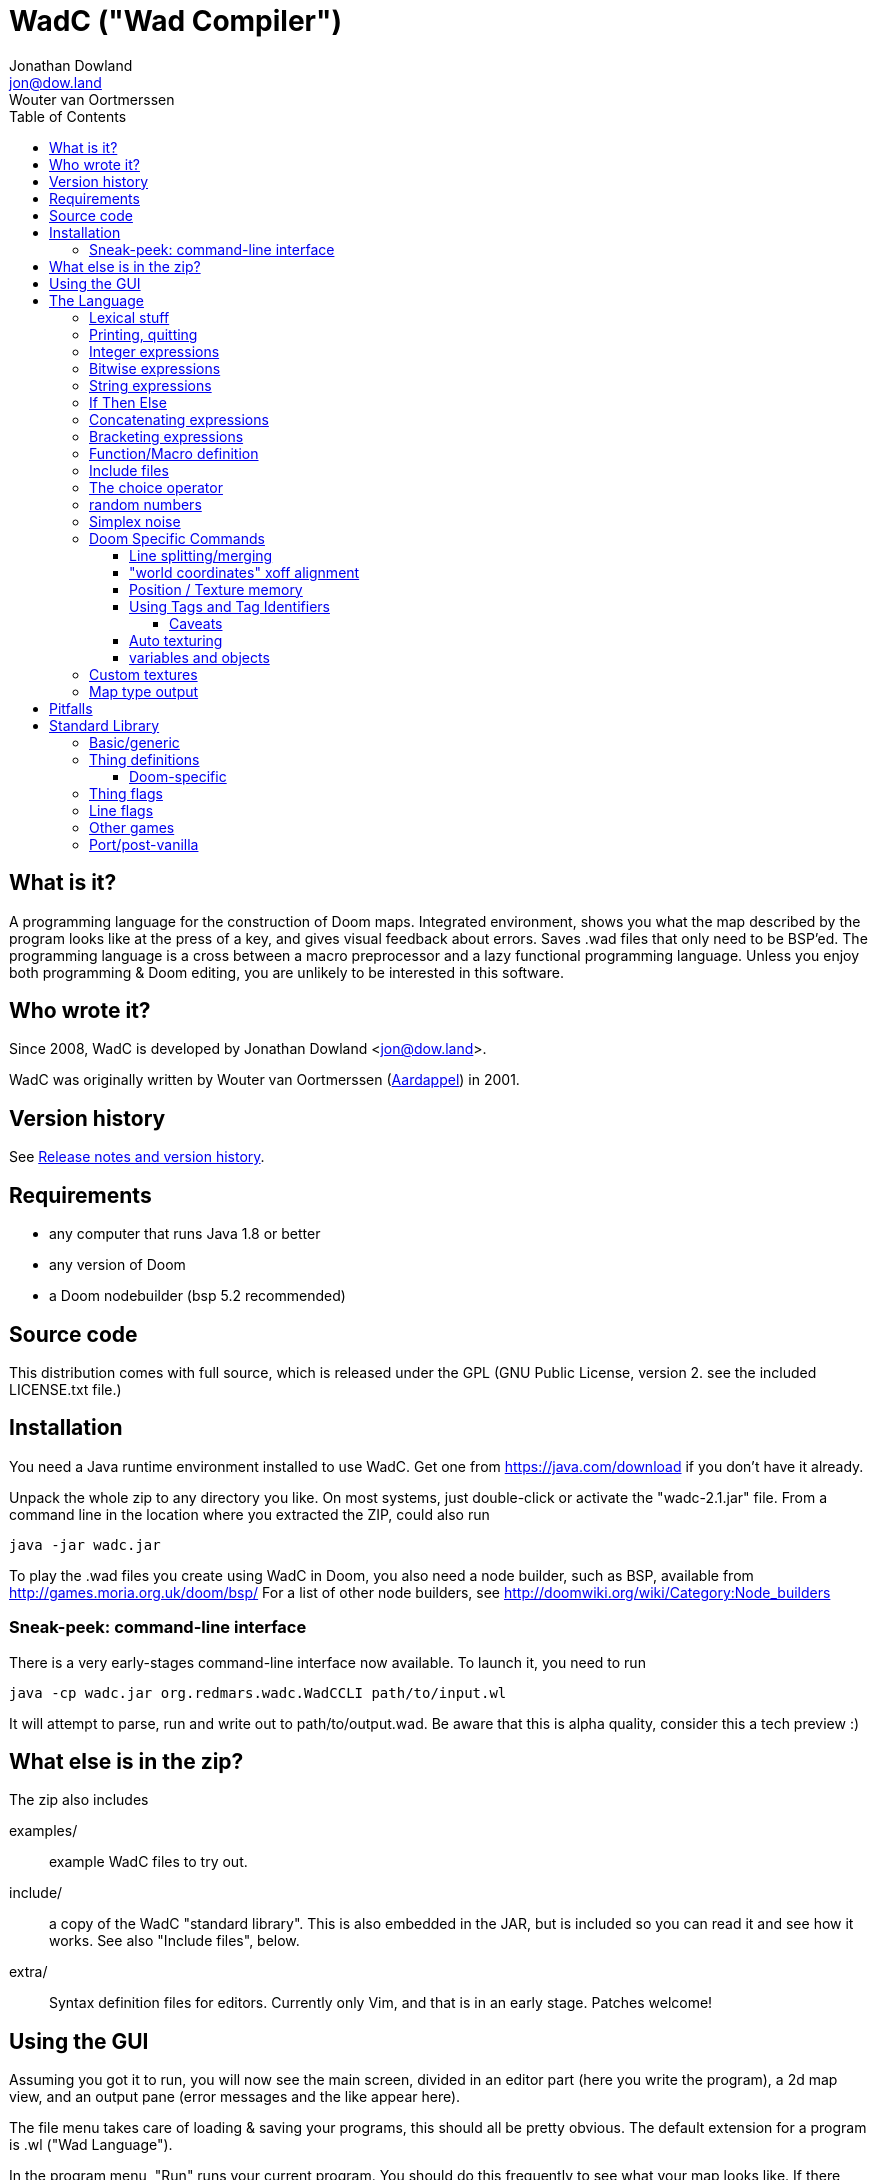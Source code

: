 = WadC ("Wad Compiler")
Jonathan Dowland <jon@dow.land>; Wouter van Oortmerssen
:toc:
:toc-placement: preamble
:toclevels: 5
:homepage: https://jmtd.net/wadc/

toc::[]

== What is it?

A programming language for the construction of Doom maps. Integrated 
environment, shows you what the map described by the program looks like at the 
press of a key, and gives visual feedback about errors. Saves .wad files that 
only need to be BSP'ed. The programming language is a cross between a macro 
preprocessor and a lazy functional programming language. Unless you enjoy
both programming & Doom editing, you are unlikely to be interested in this
software.

== Who wrote it?

Since 2008, WadC is developed by Jonathan Dowland <jon@dow.land>.

WadC was originally written by Wouter van Oortmerssen
(link:http://strlen.com/wadc/[Aardappel]) in 2001.

== Version history

See link:release_notes.adoc[Release notes and version history].

== Requirements

- any computer that runs Java 1.8 or better
- any version of Doom
- a Doom nodebuilder (bsp 5.2 recommended)


== Source code

This distribution comes with full source, which is released under the
GPL (GNU Public License, version 2. see the included LICENSE.txt file.)


== Installation


You need a Java runtime environment installed to use WadC. Get one from
https://java.com/download if you don't have it already.

Unpack the whole zip to any directory you like. On most systems, just
double-click or activate the "wadc-2.1.jar" file. From a command line in
the location where you extracted the ZIP, could also run

    java -jar wadc.jar

To play the .wad files you create using WadC in Doom, you also need a
node builder, such as BSP, available from http://games.moria.org.uk/doom/bsp/
For a list of other node builders, see http://doomwiki.org/wiki/Category:Node_builders

=== Sneak-peek: command-line interface

There is a very early-stages command-line interface now available. To
launch it, you need to run

    java -cp wadc.jar org.redmars.wadc.WadCCLI path/to/input.wl

It will attempt to parse, run and write out to path/to/output.wad. Be
aware that this is alpha quality, consider this a tech preview :)

== What else is in the zip?


The zip also includes

examples/:: example WadC files to try out.
include/::  a copy of the WadC "standard library". This is also
            embedded in the JAR, but is included so you can read
            it and see how it works. See also "Include files",
            below.
extra/::    Syntax definition files for editors. Currently only
            Vim, and that is in an early stage. Patches welcome!

== Using the GUI

Assuming you got it to run, you will now see the main screen, divided in an
editor part (here you write the program), a 2d map view, and an output
pane (error messages and the like appear here).

The file menu takes care of loading & saving your programs, this should all
be pretty obvious. The default extension for a program is .wl ("Wad Language").

In the program menu, "Run" runs your current program. You should do this 
frequently to see what your map looks like. If there were errors parsing your 
program the error will be shown in the output pane, and the cursor position in 
the source code after the point the error was discovered. If it parsed ok, your 
program will run which will generate a map. Runtime errors will be reported to 
the output pane, and some runtime errors that relate to particular lines or 
sectors will highlight the line or sector causing the error in red. In general 
these colours are use in the 2d view:

- white: one sided linedef
- grey: two sided linedef
- green: vertices & unassigned linedef (assigned to sector 0 upon saving a wad)
- red: line/sector that caused a runtime error
- purple: last line (and vertex) the program generated
- blue: things, and lines with special types
- yellow: newly drawn lines (press "Run" to make them green)
- dark grey: grid lines at 64 distance

You can zoom by left-clicking, and zoom out by right-clicking (in both cases,
where you click is made the new center of the map). Additionally you can pan
around by dragging the mouse, larger drags cause larger movements (you drag
whatever you grab to the position you release it on).

Instead of typing commands to draw lines, you can hold down control and click 
with the mouse (grid snap = 16 only, sorry), which will draw a line (or a curve 
if you hold down alt instead, or just step to a new position using shift) 
between the last vertex and where you clicked, and insert the code to draw this 
line at the end of the main function (so that, if you press "Run", it will 
regenerate itself correctly!). This needs atleast one starting line, and 
"standard.h" included. This is a very useful feature for drawing complex shapes, 
and for producing "glue code" between functions. After WadC has generated the 
code, you can copy it to another function etc. If you made a mistake in drawing 
you can simply delete the code from the edit window and try again (keep pressing
"Run" in between).

"Run / Save / Save Wad" runs the program as above, and if succesful writes the
sourcefile, and a .wad to the same directory and with the same name as the .wl
file. Before loading it up in Doom you have to run it through a nodebuilder.

"Run / Save / Save Wad / BSP/ DOOM" as above, but now also runs the nodebuilder
on it, and then your favourite doom port. You can set which bsp / doom port you
want to use and where they are located by modifying "wadc.cfg", (see "configuration
file").


== The Language

For most people it will be easiest to think of the language as a powerful
macro language. It consists of a set of builtin functions that allow you
to draw lines and sectors and such, and a way to abstract over them using
a function.


=== Lexical stuff

The language just knows two literals, integers (23, 0, -1 etc.) and strings
("LITE5"), the latter sofar mainly used for texture names.

Identifiers are made up of lower or upper case characters, and are allowed to 
contain digits or "_".

The source is in free format (i.e. it doesn't matter how you layout your
code). Single line comments start with "--" and last for the rest of that line,
multiline comments is anything enclosed in /* */ (not nested).

=== Printing, quitting

    print("foo")

Prints the argument to the output pane (or standard output in command-line mode).

    die("argh")

Stop evaluating the program and report the argument to the output pane. Useful for
fatal errors.

=== Integer expressions

The following builtin functions allow you to do simple operations on integers:

    add(x,y)
    sub(x,y)
    mul(x,y)
    div(x,y)

same as x+y x-y etc.

    eq(x,y)
    lessthaneq(x,y)

same as x==y and x<=y, returning 1 if true or 0 if false. To do other comparisons
simply rearrange your code :)

    sin(x)
    asin(x)

sin takes an argument in degrees (not radians) *10, i.e. 90 degrees is 900. It
returns the 1.0 to -1.0 range as 1024 to -1024. asin performs the inverse
transformation over the same ranges.

=== Bitwise expressions

Three bitwise operators are provided. These are mostly useful for setting flags:

    and(a,b)
    or(c,d)
    not(e)

equivalent to A · B, C + D, ¬E.

=== String expressions

    cat(a,b)

Just one: `cat` concatenates two expressions into one string.

=== If Then Else

is an expression of the form "exp ? exp : exp" as in C/Java. For example

    lessthaneq(a,0) ? 0 : a

returns a, unless it is negative then it returns 0.


=== Concatenating expressions

Writing any two expressions seperated by a space simply creates a new 
expression, where the expressions get evaluated in order, but the result is the 
value of the second expression. This is equivalent to the "," operator in C/Java 
and makes sense if you want to evaluate a number of expressions which are 
actually statements (expressions that are used for their side effect, not for 
their result). For example:

    print("a = ") print(a) a

is one expression that first prints two things to the output pane, and returns 
"a" as the result of the whole. This can be used anywhere, for example in an if 
expression:

    lessthaneq(a,0) ? print(a) 0 : a

if for example you wanted to debug what "a" was when it is negative.


=== Bracketing expressions

You can freely use "{" and "}" to bracket (groups of) expressions to make
more complex cases of if's clear in meaning. for example:

    a ? b : c d

both c and d are part of the else part of the if. To prevent this, write:

    { a ? b : c } d


=== Function/Macro definition

This is where the fun starts. WadC's functions are like macros because they don't
evaluate their arguments but just pass them on. But unlike macros they can do
things normally only functions can do like recursive calls.

To define a function that takes no arguments, simply write:

    name { exp }

This would allow you to use "name" everywhere and it would result in "exp" being 
evaluated. To add parameters, simply add them as a comma seperated list between 
parentheses, i.e.:

    name(a,b,c,...) { exp }

The parameter names you mention between the parentheses can now be used in
the "exp" part, and to use this function you have to specify values as
arguments. What is cool is that there are no restrictions to what you can
pass as arguments, it can even be any bit of code! As an example:

    twice(x) { x x }

    twice(print("heh"))

will print "heh" twice. In most languages you would pass the result of print(),
here you pass the actual code. This leads to new coding habits, for example in
designing a map you often need to do something different in a certain case of
your function. So instead of writing:

    dosomething(x) {
      blah(x)
      eq(x,0) ? print("something special has to happen here") : 0
    }

    dosomething(2)
    dosomething(1)
    dosomething(0)

You could write:

    dosomething(x,y) { blah(x) y }

    dosomething(2,0)
    dosomething(1,0)
    dosomething(0,print("something special has to happen here"))

You can disable this "lazy" way of argument evaluation by giving the
variable a name that starts with an "_", i.e.:

    twice(_x) { _x _x }

    twice(print("heh"))

will print "heh" just once. There are really very few cases where this
is needed (mostly in recursive functions).


=== Include files

You can include another WadC sourcecode file using "#", for example:

    #"standard.h"

this will include the file "standard.h" in your
program (actually, it will append it to the end of it, so if it has any
errors WadC will report linenumbers beyond the end of your file :)

WadC will first look in the directory containing your current .wl file
to find the file you asked for. If it isn't there, WadC will then try
to load it from within the embedded copy of the standard library.

Generally, ".h" is used for files that are only useful when included
somewhere (i.e. don't contain a "main" function) and ".wl" for normal
sources. "standard.h" contains useful macros, it should be included
in any program really.

WadC's set of standard include files contain a wide range of useful
language, doom & architectural macros that are very useful and speed
up editing a lot. You should make sure to get familiar with them.
See <<standard-library,Standard Library>> for descriptions of them
all.

=== The choice operator

The choice operator can be placed between one or more expressions,
and will make WadC choose one at random:

	print({ "hi!" | "hello!" | "how do you do!" })
	
will print one of the three strings at random, giving each 1/3rd a
chance of being picked. What is the use of this? Maps with (controlled)
random features maybe? you figure it out. Look at the "hexagon" sources
for an extensive example.

As a convention it is a good idea to bracket choice expressions with {}
as shown in the example above... but it is not needed. Choice expressions
may appear anywhere where the constituent expressions are valid.

Caveat: WadC makes its choice which expression to pick _when the function
they appear in is called_, not when they are supposed to be evaluated:

    blah {
      for(1,4,straight({ 64 | 32 }))
    }

will draw all 4 lines at length 64, or all at 32, but not a mixture.
This feature is there to make it easier to have a random choice be
repeated, which would otherwise be impossible. To force a random choice
at every iteration, use a function:

    len { 64 | 32 }

    blah {
      for(1,4,straight(len))
    }

If you want to use choice in a level but want reproducibility, you can seed
the random number generator:

    seed(1337)

This affects any use of the choice operator that follows.

=== random numbers

    rand(x,y)

Returns a random integer within the range x to y, inclusive. `rand` uses the
same Random pool as the choice operator, and is similarly affected by the use
of `seed`.

=== Simplex noise

   simplex(x,y)

The `simplex` function returns a number between 0 and 1,000,000 based on the
supplied X/Y coordinates into a 2D Simplex "field". This is useful for generating
landscapes or any other structure of feature which requires smoothed noise. To
get smooth changes, use small iterations over X and Y, for rougher transitions,
use larger.

`simplex` is entirely deterministic, reproducible and not affected by `seed`.

=== Doom Specific Commands

The bit you have been waiting for :)

First let me explain how evaluation and map construction works. At any
stage you always have a current vertex (and also a current line). Besides
that, you have an orientation, which is the direction you will draw in
if you draw a line. Unlike languages like Logo, you can't just look in
any direction, but just in 4: north, east, south, west. The thinking
behind this is that if you could move in an arbitrary angle, it would
be hard to keep track of your imaginary grid, and also that most maps
will have parts that can benefit from rotating to any of these 4 directions,
but more than that is hardly useful. Note that having these 4 directions
doesn't mean you can't draw lines in arbitrary directions, it only affects
which way you are looking.

    rotright
    rotleft

rotate you 90 degrees, e.g. "north rotright" is equivalent
to "east".

    up
    down

control whether the "pen" is up or down. If it is down (default)
moving about will create linedefs (hint, use macros from standard.h
instead of these).

    step(forwards_backwards,sideways)

This is the main drawing command. It draws a line from the current
vertex to a new position which will become the new current vertex.
The first value determines how many units to go forwards in the
direction you are looking, if it is negative you will go backwards.
The second parameter determines a sidestep from this, 0 means
straight ahead, positive numbers step towards the right, and negative
ones to the left. For example, if you were looking north, and wanted
to draw a line that goes 45 degrees across a 64 unit square towards
the north-east, you would write:

    step(64,64)

Here you see why that 4 direction system is useful: if you were using
arbitrary angles you would have needed to write something like 
"rotate(45) step(mul(sqrt(2),64))" which would be horribly clumsy and
imprecise, assuming it would use floats.

To make creating linedefs easier, some shorter macros exists (defined
in "standard.h" to make life easier.

    curve(forward,sideways,subdivisions,xoffdir)

draws a 90 degree curve out of linesegments, the number of which is determined by
subdivisions. After the curve, the current orientation is rotated accordingly.
Curve automatically uses and increases the current xoff value to get perfect texturing,
and thus also allows multiple curves to be fitted together perfectly. Remember to
call xoff(0) after a series of curves to reset its value when needed.
xoffdir can be 1 or -1, and determines wether xoff values should be increasing
or decreasing.

    leftsector(floor,ceil,lightlevel)
    rightsector(floor,ceil,lightlevel)

create a new sector, with given floor/ceiling levels and light level.
the sector will be created from the last linedef drawn before this
command, and either to the left or the right of it (left means the
sector to the left, looking from the one before last vertex towards
the last vertex. Because making sectors always needs to be done after
the last line, it requires a bit of planning in your code (i.e. it
is a lot of hassle to make a sector out of something your are not
currently drawing, though it can be done (by overwriting any line of
it)). These commands can cause runtime errors if you ask to create
a sector out of something which is not closed off, or has some sidedef
already assigned to another sector etc. See also pitfalls below.

    innerleftsector(floor,ceil,lightlevel)
    innerrightsector(floor,ceil,lightlevel)
    popsector

same as the two commands above, but now as extra also assign the other
sidedef to the last sector created before this one, i.e. this new
sector is created inside the last sector.
popsector makes the sector before the last sector the one used for
attaching an innersector to, i.e. you can use this directly after
an innersector command if you want to place another innersector next
to the current one (rather than inside it).

    thing

Creates a thing of the current thingtype, with the current vertex
as position (default is playerstart) and the current orientation as
the things facing angle. You can change the type of
thing being added by using

	setthing(type)

where type you have to take from uds.txt, or better still use
monsters.h / pickups.h / decoration.h / spawns.h include files instead.

If you need to fine-tune the angle that things are facing, use

    thingangle(angle)
    angle_east
    angle_ne
    angle_north
    angle_nw
    angle_west
    angle_sw
    angle_south
    angle_se

`thingangle` takes a value in degrees, with 0 degrees facing West.
The constants `angle_east`, etc are defined in `standard.h` for your
convenience.

To fetch or adjust the flags used for creating new things, use

    setthingflags(flags)
    getthingflags

Useful in conjunction with the bitwise operators. See the `thingtypes.h`
library for useful definitions.

    linetype(type,tag)

Sets the current type & tag for lines being drawn. Needs to be reset to 0
manually. (see below for how to use tags).

    sectortype(type,tag)

sets current type & tag for the next sectors being creates. Needs to be reset
to 0 manually. (see below for how to use tags).

    linetypehexen(type,arg1,arg2,arg3,arg4,arg5)
    setthinghexen(type,arg1,arg2,arg3,arg4,arg5)

same as linetype & setthing above, only now for hexen/zdoom style wads. Using
any of these commands automatically changes the output wad to hexen format.
Note that arg1 in linetypehexen() is the same as tag in linetype(). To compile
maps produced this way, recommended is the version of bsp that comes with
"zeth". Check out zdoom.h for some useful macros.

    setlineflags(flags)
    getlineflags

Similar to the thing equivalents: fine control over linedef flag values.
Useful in conjunction with the bitwise operators. There are some linedef
flag constants defined in `include/lines.h`.

    getfloor
    getceil
    gettop
    getmid
    getbot

Return the current flat/texture in use.

    floor(flat)
    ceil(flat)
    top(texture)
    mid(texture)
    bot(texture)

Sets the current texture for any of these items. The first two require a name of 
a flat, the last 3 of a texture (not a patch). Names can be easily looked 
up/browsed in a Doom resource editor/browser such as http://slade.mancubus.net[SLADE].

Currently WadC doesn't check this is a valid texturename, it just uses it. 
The good side of this is that you can use custom texture wads by just using the 
correct names and adding the wad to -file. Who knows in the future WadC may 
support a texture browser and automatic saving of custom textures, but it is not 
a priority. bot/top/mid get assigned to both sidedefs upon creation of the 
linedef (using step), floor/ceil are assigned when leftsector/rightsector is 
executed.

By default, WadC automatically removes mid-textures on doublesided linedefs.
You can toggle this on and off using the 'midtex' command:

    midtex

Tip: wrap all your texture uses in a function:

    lite5 { mid("LITE5") }

not only is it easier to write but it will make it extremely easy to experiment 
with alternative texture choices in a map.

    xoff(offset)
    yoff(offset)

set the current texture offsets (used on lines drawn). don't forget to set them
back to 0 when done.

    unpegged

sets both lower & upper unpegged. calling it again resets to normal.

    impassable

By default, two-sided lines are passable. Setting 'impassable' prevents this.

    arch(height,width,depth,subdivision,floor,lightlevel)

(experimental) makes an arch, of a certain base height, starting at a certain floor
level. width is across the arch, depth is into the arch, subdivision should divide
width, i.e. if width = 128, then subdivision = 64 gives you sectors of 2 units wide.
Arch adds to xoff automatically to reduce funny texturing. On the y axis it is best
if you precede arch by unpegged.

    mergesectors

turns sector merge mode on. In this mode WadC will check for existing sectors
with identical properties when creating a new sector, and if one exists,
assign the sidedefs of the new sector to the existing sector instead. This
will enable you to create maps with very few sectors :)
Only use this option when necessary, as GL doom ports seem to have a hard time
triangulating sectors like this.

    prunelines

when this is on, removes all linedefs (when saving) that have the same
sector on both sides, and linedefs with no sidedefs at all. This is often
used in combination with mergesectors, and avoids the "sidedefs assigned
to same sector" error.

    lastsector
    forcesector(index)

returns the index (not tag!) of the last sector created. you can use this
value with together with forcesector, to add sides to a sector which is not
spacially adjoining it. forcesector will force the next makesector command
to add sidedefs to the sector specified instead of creating a new one. The
properties specified in the makesector command (floor level etc) are ignored.

Clearly there are a few Doom specific types and flags missing, this will
come in future versions.

==== Line splitting/merging

If either a line or a vertex is drawn on exactly the same location as an
existing line or vertex then the drawing command is ignored, i.e. if a
line is drawn multiple times, the properties of the first (textures etc.)
are remembered. This is useful for combining macros that draw complex
shapes.

But WadC supports a more advanced system for combining complex sectors:
for all horizontal and vertical lines it will automatically perform all
splitting of existing lines necessary, and insertion of vertices etc.
This means you can write macros that generate complex sectors, and
combine them with others, without having to worry how they match up.


==== "world coordinates" xoff alignment

If you make maps with lots of detail, and thus many short lines,
setting xoff correctly for each of them becomes unmanageable. For
those kind of maps, you can use "world coordinates" to assign good
xoff values automatically.

    undefx

this command "undefines" the current xoff. undefined xoff coordinates
get set automatically by WadC according to the coordinates of the vertices
on both end points. so for example if you have 4 linedefs of length 16,
between vertices (0,0) (0,16) (0,32) etc, then the xoff will be
automatically set to 0, 16, 32 etc (or their negative equivalents,
depending on which direction the line is going). because (sadly)
doom doesn't support texture scale, this can only work for linedefs that
are parallel to either the x of y axis.

If you make your map with "undefx" in mind, i.e. by aligning architecture
to power of 2 grid coordinates, you can align a whole map automatically.
You can still use the xoff() command command for specific lines that you
want to align in specific ways, just make sure to undefx afterwards.

the curve() command is not affected by undefx, it uses its own alignment.



==== Position / Texture memory

This is a language feature specifically meant to make drawing complex
forms easier. Often you will draw a lot of lines and sectors and
change textures, and want to get back to a certain point to continue
drawing there. These two expression do just that:

    !name

Store the current position (vertex), orientation, and textures in the (global) 
variable "name".

    ^name

Go back to the position/orientation stored in "name" and restore the textures.


==== Using Tags and Tag Identifiers

These are especially useful in combination with the linetype & sectortype
commands. Simply use any identifier prefixed by a "$":

    linetype(88,$exitlift)
    sectortype(0,$exitlift)

whereever the same tag is used, a unique tag number is automatically generated and
used.

If you want to generate a new, unique tag without using a tag identifier, you can
use 'newtag'

    set("myvar", newtag) -- gets a new, unused tag number
    -- ...
	linetype(sometime , get("myvar")) -- use it
    -- ...

===== Caveats

`newtag` and tag identifiers pull unique tag numbers from the same "pool" so you
can mix and match them. However, if you use bare numbers as tag arguments and use
`newtag` or tag identifiers, you run the risk of clashing the generated numbers
with your hand-chosen ones.


==== Auto texturing

This is a very powerful feature which lets you create "rules" that say
how a map should be textured, instead of doing it by hand.

Only surfaces that have the "?" texture assigned to them, will be auto textured.
This has the advantage that you can still perform manual texturing in those cases
where you can't write a rule to express what you want. You can easily use
autotexall() to set all texture to "?".

You specify rules using the following command:

    autotex(type,size1,size2,size3,texture)

This reads: apply "texture" to any surfaces that are of type "type",
and comply with size constraints "size1", "size2" and "size3".

Note well, if you specify multiple rules, then the *LAST* one that is
applicable for a certain surface will be used. So you should start your
list of rules with the general ones, and work towards the specific cases.

if you write a set of rules where none are applicable to a certain
surface, the surface will be given some default texture, so make sure
your rules cover all cases.

type must be one of:

	"C" for ceiling
	"F" for floor
	"U" for top/upper
	"N" for middle/normal
	"L" for bottom/lower
	"W" for any of upper/normal/lower

Texture is a texture name as used in the texture commands above.

The size parameters for any wall surfaces (U/N/L) are:

    height, width, sector floor level

for floors, they are:

    sector height, sector floor level, sector bounds length

for ceilings, they are:

    sector height, sector ceiling level, sector bounds length

width is taken in axial size, i.e. a slanted wall drawn with step(64,32)
would have width 64. levels are +1000 to make them all positive. Sector
bounds length is the sum of the widths (i.e. axial) of all lines surrounding
a sector, so a 64 square sector has a bounds length of 256. 

if the size parameter is:

	>0, then the surface size must equal to it
	=0, then the surface size can be anything
	<0, then the surface size must bigger than -(this parameter).

If that sounds confusing, an example should make it a lot easier:


  autotex("L",0,0,0,"BRICK6")       -- default lower tex is brick6
  autotex("L",16,0,0,"BIGDOOR6")    -- unless they are 16 high (any width),
                                    -- then we use bigdoor6 as metal strip
                                    -- (for stairs etc).
                                
  autotex("N",0,0,0,"BRICK6")       -- default wall is brick6
  autotex("N",-192,0,0,"ROCK5")     -- unless they are higher than 192,
                                    -- then they are outside rocks
  autotex("N",0,16,0,"BROWNHUG")    -- very thin walls are metal strips
  autotex("N",64,16,1032,"LITE5")   -- all 64 high 16 wide walls at
                                    -- floorlevel 32 are lights
                                
  autotex("U",0,0,0,"BRICK6")       -- default upper is brick6

  autotex("C",0,0,0,"RROCK11")      -- default ceil
  autotex("C",-192,0,0,"F_SKY1")    -- unless its very high, then its sky
  autotex("C",0,0,256,"CEIL1_2")    -- all 64 square sectors have a ceiling light

  autotex("F",0,0,0,"SLIME13")      -- default floor
  autotex("F",0,984,0,"LAVA1")      -- all floors at -16 are lava1
  autotex("F",0,1064,0,"RROCK10")   -- all floors at 64 are rrock10
  autotex("F",96,-1064,0,"SLIME14") -- all floors at 64 or higher in a 96 high
                                    -- sector are slime14


Once you are able to set up a good set of rules, you'll be able to map
very fast, because 99% of texture application will be "right" without
manual tuning. You can improve the amount of texturing you can do this
way by planning your maps styles around this feature: for example making
all rooms that require a certain floor/ceiling be at a certain height etc.


==== variables and objects

These features are here to make the language a bit more complete as a
general purpose programming language.

    set(varname, value)
    get(varname)

where varname is a string, and value can be anything. these functions
work like a set of global variables. Both return the current value.
Calling get before a set, will result in an error.

    onew

creates/returns a fresh object, with no fields in it yet. Objects are denoted
by integers, and thus pointer arithmetic is possible. Accessing an unallocated
object however results in an error.

    oset(object, fieldname, value)
    oget(object, fieldname)

Identical in behaviour to get/set, these 2 access fields in an object rather
than global variables.

See list.wl for an example of how to use these functions to create an
actual datatype, and a caveat on the usage of "onew".

=== Custom textures


There is some basic experimental support for defining new textures.

    texture("name", 64, 128)
    addpatch("RW24_2", 0, 0)

`texture` starts a new texture definition, with the name, width and
height of the arguments you supply.

`addpatch` adds a patch onto the currently selected texture. It must be
called after at least one call to `texture`. The first argument names
the patch to be added, and the second two arguments define the x and y
offsets of the patch inside the texture.

You can switch between texture definitions and back by calling `texture`
with the same name again.

Hint: you can generate patch names using `cat`; see the file "llevels.wl"
in the WadC examples directory.

If you define at least one texture, the output WAD will contain the
definitions in a `TEXTURE2` lump.

If you have defined any new patch names, a `PNAMES` lump is also written
to the output WAD. For this to work, you have to have configured WadC to
know where your IWAD is.

=== Map type output

By default, WadC targets Doom II. Amongst other things, this means the
output map is labelled `MAP01`. To change it, use

    mapname("E1M1")

The default output format is traditional Doom format, suitable for Doom,
Doom II and Heretic. To switch to Hexen-format (also useful for Zdoom),
use

    hexenformat

This will happen automatically if you use one of `linetypehexen` or
`setthinghexen` as described earlier.

    is_hexenformat

This evaluates to 1 if the map is set to hexen format, and 0 otherwise.

If you you are working on a map for a game other than Doom II, you might
find the libraries `doom.h`, `heretic.h` and `hexen.h` useful. They contain
the following helper routines to set up sensible defaults for textures, flats
and map format:

    doomdefaults
    hereticdefaults
    hexendefaults

== Pitfalls

Here are some common things that can go wrong, and which can result in
runtime errors:

- if you get a "sidedef already assigned" error, and it is not obvious
  why (the current sector looks fine), it may be the case that for a
  previously constructed sector you accidentally made a sector out of
  the whole outside of the level (by choosing the wrong side). WadC doesn't
  detect whether something is inside or outside, and this will only show
  up when defining an adjoining sector.

[[standard-library]]
== Standard Library

We really should document the standard library in this document. This is
a work in progress. The best thing to do would be to read the comments in
the `.h` files within link:../src/main/resources/include[src/main/resources/include]
to see the finer detail.

=== Basic/generic

standard.h::   very basic language & doom macros for very common
               things. Many of the macros here are easier to use
               then the builtin features they are based upon.
basic.h::      a set of higher level architectural building blocks
               based on some conventions of composing sectors. good
               to work with for bigger maps. Contains common doom map
               prefabs for things like starts, end of level, monster
               teleporting and placement, and room segments.
list.h::       lisp-style cons lists
math::         some math routines (bit shifts and `pow` so far)

=== Thing definitions

heretic/things.h:: Thing definitions for Heretic
hexen/things.h::  Thing definitions for Hexen
strife/things.h::  Thing definitions for Strife

==== Doom-specific

Note that Doom and Doom II things are not yet separated out. You will need
to be careful if you are writing Doom #1 maps.

decoration.h:: macros for Doom decorations
monsters.h::   macros for Doom monsters
pickups.h::    macros for Doom pick-ups (weapons, ammo, power-ups)
spawns.h::     macros for Doom player and deathmatch starts, and teleports

=== Thing flags

`thingflags.h` contains definitions for thing flags common to all four games
(as well as Boom and MBF additions) and some routines to manipulate them. Some
of these routines were built-in commands in earlier versions of WadC:

    easy
    hurtmeplenty
    ultraviolence

any following things are available only from the said skill and upwards

    friendly

toggles the 'friendly' flag of monsters. Friendly monsters are a
http://doomwiki.org/wiki/Friendly_monster#MBF[MBF feature] and will require
an MBF-supporting port to work. It will not work for Hexen.
'friendly' defaults to off.

    setflag(x)
    clearflag(x)
    toggleflag(x)

Sets, clears or flips the given flag value, e.g. `setflag(multiplayer)`

=== Line flags

Some line flag constant values are defined in `lines.h`.

=== Other games

doom.h::       Settings and defaults for Doom/Ultimate Doom
heretic.h::    Settings and defaults for Heretic
hexen.h::      Settings and defaults for Hexen
strife.h::     Settings and defaults for Strife

The above headers are one-size-fits all for inclusion in maps for those
ports; they, in turn, pull in some smaller files in `include/<gamename>`
in some cases.

=== Port/post-vanilla

boom.h::       Boom generalised linedef function and related constants
control.h::    control sector macros, for e.g. Boom special effects
water.h::      macros for Boom-deep water special effects
zdoom.h::      macros for Zdoom-specific special effects (slopes, mirrors)
